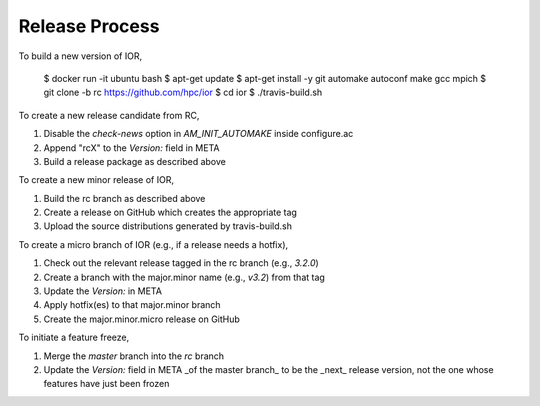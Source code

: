 Release Process
===============

To build a new version of IOR,

    $ docker run -it ubuntu bash
    $ apt-get update
    $ apt-get install -y git automake autoconf make gcc mpich
    $ git clone -b rc https://github.com/hpc/ior
    $ cd ior
    $ ./travis-build.sh

To create a new release candidate from RC,

1. Disable the `check-news` option in `AM_INIT_AUTOMAKE` inside configure.ac
2. Append "rcX" to the `Version:` field in META
3. Build a release package as described above

To create a new minor release of IOR,

1. Build the rc branch as described above
2. Create a release on GitHub which creates the appropriate tag
3. Upload the source distributions generated by travis-build.sh

To create a micro branch of IOR (e.g., if a release needs a hotfix),

1. Check out the relevant release tagged in the rc branch (e.g., `3.2.0`)
2. Create a branch with the major.minor name (e.g., `v3.2`) from that tag
3. Update the `Version:` in META
4. Apply hotfix(es) to that major.minor branch
5. Create the major.minor.micro release on GitHub

To initiate a feature freeze,

1. Merge the `master` branch into the `rc` branch
2. Update the `Version:` field in META _of the master branch_ to be the _next_
   release version, not the one whose features have just been frozen
